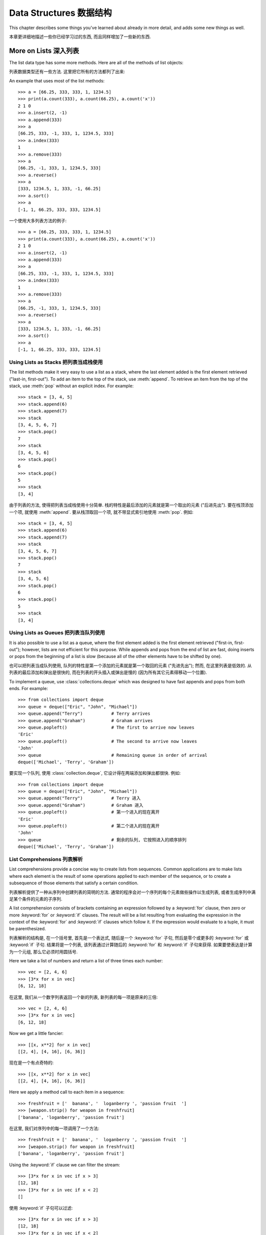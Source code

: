 ﻿.. _tut-structures:

************************
Data Structures 数据结构
************************

This chapter describes some things you've learned about already in more detail,
and adds some new things as well.

本章更详细地描述一些你已经学习过的东西, 而且同样增加了一些新的东西.

.. _tut-morelists:

More on Lists 深入列表
======================

The list data type has some more methods.  Here are all of the methods of list
objects:

列表数据类型还有一些方法. 这里把它所有的方法都列了出来:


.. method:: list.append(x)
   :noindex:

   Add an item to the end of the list; equivalent to ``a[len(a):] = [x]``.
   
   在列表的尾部添加一个项; 等价于 ``a[len(a):] = [x]``.


.. method:: list.extend(L)
   :noindex:

   Extend the list by appending all the items in the given list; equivalent to
   ``a[len(a):] = L``.
   
   在该列表后添加上给出列表所有项; 等价于 ``a[len(a):] = L``.


.. method:: list.insert(i, x)
   :noindex:

   Insert an item at a given position.  The first argument is the index of the
   element before which to insert, so ``a.insert(0, x)`` inserts at the front of
   the list, and ``a.insert(len(a), x)`` is equivalent to ``a.append(x)``.
   
   在一个给出的位置插入一项. 第一个参数就是准备在它之前插入的元素的索引, 因此
   ``a.insert(0, x)`` 会在列表的头部插入, 而 ``a.insert(len(a), x)``
   则等价于 ``a.append(x)``.


.. method:: list.remove(x)
   :noindex:

   Remove the first item from the list whose value is *x*. It is an error if there
   is no such item.
   
   移除列表中第一个值为 *x* 的项. 但没有符合要求的项时, 会产生一个错误.


.. method:: list.pop([i])
   :noindex:

   Remove the item at the given position in the list, and return it.  If no index
   is specified, ``a.pop()`` removes and returns the last item in the list.  (The
   square brackets around the *i* in the method signature denote that the parameter
   is optional, not that you should type square brackets at that position.  You
   will see this notation frequently in the Python Library Reference.)
   
   删除列表给定位置的项, 并返回它. 如果没有指定索引, ``a.pop`` 移除并返回列表的最后一项.
   (函数原型中方括号中的 *i* 意味着它是一个可选参数, 而不是你应当在那里键入一个方括号.
   你将会在 Python 库参考中常常见到那种表示法.)


.. method:: list.index(x)
   :noindex:

   Return the index in the list of the first item whose value is *x*. It is an
   error if there is no such item.
   
   返回列表中第一个值为 *x* 的项. 如果没有符合要求的项, 则产生一个错误.


.. method:: list.count(x)
   :noindex:

   Return the number of times *x* appears in the list.
   
   返回列表中 *x* 出现的次数.


.. method:: list.sort()
   :noindex:

   Sort the items of the list, in place.
   
   原地地为这个列表排序.


.. method:: list.reverse()
   :noindex:

   Reverse the elements of the list, in place.
   
   原地地将列表中的元素翻转.

An example that uses most of the list methods::

   >>> a = [66.25, 333, 333, 1, 1234.5]
   >>> print(a.count(333), a.count(66.25), a.count('x'))
   2 1 0
   >>> a.insert(2, -1)
   >>> a.append(333)
   >>> a
   [66.25, 333, -1, 333, 1, 1234.5, 333]
   >>> a.index(333)
   1
   >>> a.remove(333)
   >>> a
   [66.25, -1, 333, 1, 1234.5, 333]
   >>> a.reverse()
   >>> a
   [333, 1234.5, 1, 333, -1, 66.25]
   >>> a.sort()
   >>> a
   [-1, 1, 66.25, 333, 333, 1234.5]

一个使用大多列表方法的例子::

   >>> a = [66.25, 333, 333, 1, 1234.5]
   >>> print(a.count(333), a.count(66.25), a.count('x'))
   2 1 0
   >>> a.insert(2, -1)
   >>> a.append(333)
   >>> a
   [66.25, 333, -1, 333, 1, 1234.5, 333]
   >>> a.index(333)
   1
   >>> a.remove(333)
   >>> a
   [66.25, -1, 333, 1, 1234.5, 333]
   >>> a.reverse()
   >>> a
   [333, 1234.5, 1, 333, -1, 66.25]
   >>> a.sort()
   >>> a
   [-1, 1, 66.25, 333, 333, 1234.5]


.. _tut-lists-as-stacks:

Using Lists as Stacks 把列表当成栈使用
--------------------------------------

.. sectionauthor:: Ka-Ping Yee <ping@lfw.org>


The list methods make it very easy to use a list as a stack, where the last
element added is the first element retrieved ("last-in, first-out").  To add an
item to the top of the stack, use :meth:`append`.  To retrieve an item from the
top of the stack, use :meth:`pop` without an explicit index.  For example::

   >>> stack = [3, 4, 5]
   >>> stack.append(6)
   >>> stack.append(7)
   >>> stack
   [3, 4, 5, 6, 7]
   >>> stack.pop()
   7
   >>> stack
   [3, 4, 5, 6]
   >>> stack.pop()
   6
   >>> stack.pop()
   5
   >>> stack
   [3, 4]

由于列表的方法, 使得把列表当成栈使用十分简单. 栈的特性是最后添加的元素就是第一个取出的元素
("后进先出"). 要在栈顶添加一个项, 就使用 :meth:`append`. 要从栈顶取回一个项, 
就不带显式索引地使用 :meth:`pop`. 例如::

   >>> stack = [3, 4, 5]
   >>> stack.append(6)
   >>> stack.append(7)
   >>> stack
   [3, 4, 5, 6, 7]
   >>> stack.pop()
   7
   >>> stack
   [3, 4, 5, 6]
   >>> stack.pop()
   6
   >>> stack.pop()
   5
   >>> stack
   [3, 4]


.. _tut-lists-as-queues:

Using Lists as Queues 把列表当队列使用
--------------------------------------

.. sectionauthor:: Ka-Ping Yee <ping@lfw.org>

It is also possible to use a list as a queue, where the first element added is
the first element retrieved ("first-in, first-out"); however, lists are not
efficient for this purpose.  While appends and pops from the end of list are
fast, doing inserts or pops from the beginning of a list is slow (because all
of the other elements have to be shifted by one).

也可以把列表当成队列使用, 队列的特性是第一个添加的元素就是第一个取回的元素
("先进先出"); 然而, 在这里列表是低效的. 从列表的最后添加和弹出是很快的,
而在列表的开头插入或弹出是慢的 (因为所有其它元素得移动一个位置).

To implement a queue, use :class:`collections.deque` which was designed to
have fast appends and pops from both ends.  For example::

   >>> from collections import deque
   >>> queue = deque(["Eric", "John", "Michael"])
   >>> queue.append("Terry")           # Terry arrives
   >>> queue.append("Graham")          # Graham arrives
   >>> queue.popleft()                 # The first to arrive now leaves
   'Eric'
   >>> queue.popleft()                 # The second to arrive now leaves
   'John'
   >>> queue                           # Remaining queue in order of arrival
   deque(['Michael', 'Terry', 'Graham'])

要实现一个队列, 使用 :class:`collection.deque`, 它设计得在两端添加和弹出都很快.
例如::

   >>> from collections import deque
   >>> queue = deque(["Eric", "John", "Michael"])
   >>> queue.append("Terry")           # Terry 进入
   >>> queue.append("Graham")          # Graham 进入
   >>> queue.popleft()                 # 第一个进入的现在离开
   'Eric'
   >>> queue.popleft()                 # 第二个进入的现在离开
   'John'
   >>> queue                           # 剩余的队列, 它按照进入的顺序排列
   deque(['Michael', 'Terry', 'Graham'])


.. _tut-listcomps:

List Comprehensions 列表解析
----------------------------

List comprehensions provide a concise way to create lists from sequences.
Common applications are to make lists where each element is the result of
some operations applied to each member of the sequence, or to create a
subsequence of those elements that satisfy a certain condition.

列表解析提供了一种从序列中创建列表的简明的方法. 
通常的程序会对一个序列的每个元素做些操作以生成列表, 
或者生成序列中满足某个条件的元素的子序列.

A list comprehension consists of brackets containing an expression followed
by a :keyword:`for` clause, then zero or more :keyword:`for` or :keyword:`if`
clauses.  The result will be a list resulting from evaluating the expression in
the context of the :keyword:`for` and :keyword:`if` clauses which follow it.  If
the expression would evaluate to a tuple, it must be parenthesized.

列表解析的结构是, 在一个括号里, 首先是一个表达式, 随后是一个 :keyword:`for` 子句,
然后是零个或更多的 :keyword:`for` 或 :keyword:`if` 子句.
结果将是一个列表, 该列表通过计算随后的 :keyword:`for` 和 :keyword:`if` 子句来获得.
如果要使表达是计算为一个元组, 那么它必须时用圆括号.

Here we take a list of numbers and return a list of three times each number::

   >>> vec = [2, 4, 6]
   >>> [3*x for x in vec]
   [6, 12, 18]

在这里, 我们从一个数字列表返回一个新的列表, 新列表的每一项是原来的三倍::

   >>> vec = [2, 4, 6]
   >>> [3*x for x in vec]
   [6, 12, 18]

Now we get a little fancier::

   >>> [[x, x**2] for x in vec]
   [[2, 4], [4, 16], [6, 36]]

现在是一个有点奇特的::

   >>> [[x, x**2] for x in vec]
   [[2, 4], [4, 16], [6, 36]]

Here we apply a method call to each item in a sequence::

   >>> freshfruit = ['  banana', '  loganberry ', 'passion fruit  ']
   >>> [weapon.strip() for weapon in freshfruit]
   ['banana', 'loganberry', 'passion fruit']

在这里, 我们对序列中的每一项调用了一个方法::

   >>> freshfruit = ['  banana', '  loganberry ', 'passion fruit  ']
   >>> [weapon.strip() for weapon in freshfruit]
   ['banana', 'loganberry', 'passion fruit']

Using the :keyword:`if` clause we can filter the stream::

   >>> [3*x for x in vec if x > 3]
   [12, 18]
   >>> [3*x for x in vec if x < 2]
   []

使用 :keyword:`if` 子句可以过滤::

   >>> [3*x for x in vec if x > 3]
   [12, 18]
   >>> [3*x for x in vec if x < 2]
   []

Tuples can often be created without their parentheses, but not here::

   >>> [x, x**2 for x in vec]  # error - parens required for tuples
     File "<stdin>", line 1, in ?
       [x, x**2 for x in vec]
                  ^
   SyntaxError: invalid syntax
   >>> [(x, x**2) for x in vec]
   [(2, 4), (4, 16), (6, 36)]

元组经常能不使用圆括号创建, 但在这里不行::

   >>> [x, x**2 for x in vec]  # error - parens required for tuples
     File "<stdin>", line 1, in ?
       [x, x**2 for x in vec]
                  ^
   SyntaxError: invalid syntax
   >>> [(x, x**2) for x in vec]
   [(2, 4), (4, 16), (6, 36)]

Here are some nested for loops and other fancy behavior::

   >>> vec1 = [2, 4, 6]
   >>> vec2 = [4, 3, -9]
   >>> [x*y for x in vec1 for y in vec2]
   [8, 6, -18, 16, 12, -36, 24, 18, -54]
   >>> [x+y for x in vec1 for y in vec2]
   [6, 5, -7, 8, 7, -5, 10, 9, -3]
   >>> [vec1[i]*vec2[i] for i in range(len(vec1))]
   [8, 12, -54]

这里是一些嵌套的循环和其它的奇特的行为::

   >>> vec1 = [2, 4, 6]
   >>> vec2 = [4, 3, -9]
   >>> [x*y for x in vec1 for y in vec2]
   [8, 6, -18, 16, 12, -36, 24, 18, -54]
   >>> [x+y for x in vec1 for y in vec2]
   [6, 5, -7, 8, 7, -5, 10, 9, -3]
   >>> [vec1[i]*vec2[i] for i in range(len(vec1))]
   [8, 12, -54]

List comprehensions can be applied to complex expressions and nested functions::

   >>> [str(round(355/113, i)) for i in range(1, 6)]
   ['3.1', '3.14', '3.142', '3.1416', '3.14159']

列表解析可用于复杂的表达式和嵌套的函数::

   >>> [str(round(355/113, i)) for i in range(1, 6)]
   ['3.1', '3.14', '3.142', '3.1416', '3.14159']


Nested List Comprehensions 嵌套列表解析
---------------------------------------

If you've got the stomach for it, list comprehensions can be nested. They are a
powerful tool but -- like all powerful tools -- they need to be used carefully,
if at all.

如果你可以忍受的话, 其实列表解析是可以被嵌套的. 它们是个强大的工具, 但 --
就像所有强大的工具一样 -- 需要被小心地使用, 

Consider the following example of a 3x3 matrix held as a list containing three
lists, one list per row::

    >>> mat = [
    ...        [1, 2, 3],
    ...        [4, 5, 6],
    ...        [7, 8, 9],
    ...       ]

考虑下面的例子, 有一个 3x3 的矩阵, 存储为一个包含三个列表的列表, 每一行一个列表::

    >>> mat = [
    ...        [1, 2, 3],
    ...        [4, 5, 6],
    ...        [7, 8, 9],
    ...       ]

Now, if you wanted to swap rows and columns, you could use a list
comprehension::

    >>> print([[row[i] for row in mat] for i in [0, 1, 2]])
    [[1, 4, 7], [2, 5, 8], [3, 6, 9]]

现在, 如果你想交换行和列, 可以使用列表解析::

    >>> print([[row[i] for row in mat] for i in [0, 1, 2]])
    [[1, 4, 7], [2, 5, 8], [3, 6, 9]]

Special care has to be taken for the *nested* list comprehension:

    To avoid apprehension when nesting list comprehensions, read from right to
    left.

使用*嵌套*列表解析时特别需要注意:

    从右至左地阅读嵌套列表解析能更好理解.

A more verbose version of this snippet shows the flow explicitly::

    for i in [0, 1, 2]:
        for row in mat:
            print(row[i], end="")
        print()

一个该代码片段的冗长版本, 它显式地告诉了流程::

    for i in [0, 1, 2]:
        for row in mat:
            print(row[i], end="")
        print()

In real world, you should prefer built-in functions to complex flow statements.
The :func:`zip` function would do a great job for this use case::

    >>> list(zip(*mat))
    [(1, 4, 7), (2, 5, 8), (3, 6, 9)]

在现实中, 你应当选择内建函数来处理复杂流程语句. 在这里例子里, :func:`zip` 函数非常好用.

    >>> list(zip(*mat))
    [(1, 4, 7), (2, 5, 8), (3, 6, 9)]

See :ref:`tut-unpacking-arguments` for details on the asterisk in this line.

参见 :ref:`tut-unpacking-arguments` 了解本行中星号的详细内容.

.. _tut-del:

The :keyword:`del` statement :keyword:`del` 语句
================================================

There is a way to remove an item from a list given its index instead of its
value: the :keyword:`del` statement.  This differs from the :meth:`pop` method
which returns a value.  The :keyword:`del` statement can also be used to remove
slices from a list or clear the entire list (which we did earlier by assignment
of an empty list to the slice).  For example::

   >>> a = [-1, 1, 66.25, 333, 333, 1234.5]
   >>> del a[0]
   >>> a
   [1, 66.25, 333, 333, 1234.5]
   >>> del a[2:4]
   >>> a
   [1, 66.25, 1234.5]
   >>> del a[:]
   >>> a
   []

这有一种通过给出索引, 而不是值, 删除列表中项的方法: 使用 :keyword:`del` 语句.
它与返回一个值的 :meth:`pop` 方法不同. :keyword:`del` 语句也可以移除列表中的切片,
或者清除整个列表 (之前我们通过给切片赋值为空列表来完成这点). 例如::

   >>> a = [-1, 1, 66.25, 333, 333, 1234.5]
   >>> del a[0]
   >>> a
   [1, 66.25, 333, 333, 1234.5]
   >>> del a[2:4]
   >>> a
   [1, 66.25, 1234.5]
   >>> del a[:]
   >>> a
   []

:keyword:`del` can also be used to delete entire variables::

   >>> del a

:keyword:`del` 也可以用于删除整个变量::

   >>> del a

Referencing the name ``a`` hereafter is an error (at least until another value
is assigned to it).  We'll find other uses for :keyword:`del` later.

在这之后引用 ``a`` 的话会产生一个错误 (至少到给它赋另一个值之前). 后面我们将找到
:keyword:`del` 的其它用法.


.. _tut-tuples:

Tuples and Sequences 元组和序列
===============================

We saw that lists and strings have many common properties, such as indexing and
slicing operations.  They are two examples of *sequence* data types (see
:ref:`typesseq`).  Since Python is an evolving language, other sequence data
types may be added.  There is also another standard sequence data type: the
*tuple*.

我们看到了列表和字符串有很多通用的属性, 例如索引和切片操作.
它们是*序列*数据类型的两个例子 (参看 :ref:`typesseq`).
因为 Python 是一门进化中的语言, 其它的序列类型有可能会被加入.
这还有另一种标准序列数据类型: *元组*.

A tuple consists of a number of values separated by commas, for instance::

   >>> t = 12345, 54321, 'hello!'
   >>> t[0]
   12345
   >>> t
   (12345, 54321, 'hello!')
   >>> # Tuples may be nested:
   ... u = t, (1, 2, 3, 4, 5)
   >>> u
   ((12345, 54321, 'hello!'), (1, 2, 3, 4, 5))

元组由逗号分开的值组成, 例如::

   >>> t = 12345, 54321, 'hello!'
   >>> t[0]
   12345
   >>> t
   (12345, 54321, 'hello!')
   >>> # Tuples may be nested:
   ... u = t, (1, 2, 3, 4, 5)
   >>> u
   ((12345, 54321, 'hello!'), (1, 2, 3, 4, 5))

As you see, on output tuples are always enclosed in parentheses, so that nested
tuples are interpreted correctly; they may be input with or without surrounding
parentheses, although often parentheses are necessary anyway (if the tuple is
part of a larger expression).

如你所看到的, 输出的元组都使用圆括号包围, 那样, 嵌套的元组就可以被正确地解释;
它们在输入时可以加上或不加上周围的圆括号, 尽管经常圆括号是必要的 
(如果元组是一个更大的表达式的一部分).

Tuples have many uses.  For example: (x, y) coordinate pairs, employee records
from a database, etc.  Tuples, like strings, are immutable: it is not possible
to assign to the individual items of a tuple (you can simulate much of the same
effect with slicing and concatenation, though).  It is also possible to create
tuples which contain mutable objects, such as lists.

元组有许多用途. 例如: (x, y) 坐标对, 数据库里的员工记录等. 语句, 与字符串一样,
是不可变的: 无法对元组个别的项赋值 (但你可以使用切片和连接来模拟这个操作).
元组中可以包含可变的对象, 如列表.

A special problem is the construction of tuples containing 0 or 1 items: the
syntax has some extra quirks to accommodate these.  Empty tuples are constructed
by an empty pair of parentheses; a tuple with one item is constructed by
following a value with a comma (it is not sufficient to enclose a single value
in parentheses). Ugly, but effective.  For example::

   >>> empty = ()
   >>> singleton = 'hello',    # <-- note trailing comma
   >>> len(empty)
   0
   >>> len(singleton)
   1
   >>> singleton
   ('hello',)

当元组由 0 或 1 个项构造的时候有一个特殊的问题: 语法为了适应它们而有一些额外的规则.
空元组由一对空的圆括号构造; 一个项的元组由一个值后面跟着一个逗号构造
(把一个值放入一对圆括号里并不足以构造一个元组). 丑陋但有效. 例如::

   >>> empty = ()
   >>> singleton = 'hello',    # <-- 注意后面的逗号
   >>> len(empty)
   0
   >>> len(singleton)
   1
   >>> singleton
   ('hello',)

The statement ``t = 12345, 54321, 'hello!'`` is an example of *tuple packing*:
the values ``12345``, ``54321`` and ``'hello!'`` are packed together in a tuple.
The reverse operation is also possible::

   >>> x, y, z = t

语句 ``t = 12345, 54321, 'hello!'`` 是*元组打包*的一个例子:
值 ``12345``, ``54321`` 和 ``'hello!'`` 被打包进一个元组.
反过来, 这个操作也是可行的::

   >>> x, y, z = t

This is called, appropriately enough, *sequence unpacking* and works for any
sequence on the right-hand side.  Sequence unpacking requires that there are as
many variables on the left side of the equals sign as there are elements in the
sequence.  Note that multiple assignment is really just a combination of tuple
packing and sequence unpacking.

这个操作被合适地称为*序列解包*, 它对右边的序列进行操作. 
序列解包需要等号左边的值的个数与右边序列元素的个数相等.
注意, 多重赋值其实是联合使用了元组打包和序列解包.

.. XXX Add a bit on the difference between tuples and lists.


.. _tut-sets:

Sets 集合
=========

Python also includes a data type for *sets*.  A set is an unordered collection
with no duplicate elements.  Basic uses include membership testing and
eliminating duplicate entries.  Set objects also support mathematical operations
like union, intersection, difference, and symmetric difference.

Python 也有一个 *集合* 数据类型. 集合是一个没有重复元素的没有顺序的容器.
基本用途包括成员关系测试和消除重复条目. 集合对象也支持数学操作, 如联合,
相交, 不同, 和对称不同.

Curly braces or the :func:`set` function can be used to create sets.  Note: To
create an empty set you have to use ``set()``, not ``{}``; the latter creates an
empty dictionary, a data structure that we discuss in the next section.

花括号或函数 :func:`set` 可用于创建集合. 注意: 创建一个空集合只能使用
``set()``, 而不能使用 ``{}``; 后者是创建一个空字典, 字典我们会在下一节里讨论.

Here is a brief demonstration::

   >>> basket = {'apple', 'orange', 'apple', 'pear', 'orange', 'banana'}
   >>> print(basket)                      # show that duplicates have been removed
   {'orange', 'banana', 'pear', 'apple'}
   >>> 'orange' in basket                 # fast membership testing
   True
   >>> 'crabgrass' in basket
   False

   >>> # Demonstrate set operations on unique letters from two words
   ...
   >>> a = set('abracadabra')
   >>> b = set('alacazam')
   >>> a                                  # unique letters in a
   {'a', 'r', 'b', 'c', 'd'}
   >>> a - b                              # letters in a but not in b
   {'r', 'd', 'b'}
   >>> a | b                              # letters in either a or b
   {'a', 'c', 'r', 'd', 'b', 'm', 'z', 'l'}
   >>> a & b                              # letters in both a and b
   {'a', 'c'}
   >>> a ^ b                              # letters in a or b but not both
   {'r', 'd', 'b', 'm', 'z', 'l'}

这是一个简明的示范:

   >>> basket = {'apple', 'orange', 'apple', 'pear', 'orange', 'banana'}
   >>> print(basket)                      # 重复的被移除了
   {'orange', 'banana', 'pear', 'apple'}
   >>> 'orange' in basket                 # 快速成员关系测试
   True
   >>> 'crabgrass' in basket
   False

   >>> # 在两个单词的不重复的字母里演示集合操作
   ...
   >>> a = set('abracadabra')
   >>> b = set('alacazam')
   >>> a                                  # a 中的不重复字母
   {'a', 'r', 'b', 'c', 'd'}
   >>> a - b                              # a 中有而 b 中没有的字母
   {'r', 'd', 'b'}
   >>> a | b                              # 在 a 中或在 b 中的字母
   {'a', 'c', 'r', 'd', 'b', 'm', 'z', 'l'}
   >>> a & b                              # a 和 b 中都有的字母
   {'a', 'c'}
   >>> a ^ b                              # a 或 b 中只有一个有的字母
   {'r', 'd', 'b', 'm', 'z', 'l'}

Like :ref:`for lists <tut-listcomps>`, there is a set comprehension syntax::

   >>> a = {x for x in 'abracadabra' if x not in 'abc'}
   >>> a
   {'r', 'd'}

就像 :ref:`for lists <tut-listcomps>`, 也有一个集合解析的语法::

   >>> a = {x for x in 'abracadabra' if x not in 'abc'}
   >>> a
   {'r', 'd'}



.. _tut-dictionaries:

Dictionaries 字典
=================

Another useful data type built into Python is the *dictionary* (see
:ref:`typesmapping`). Dictionaries are sometimes found in other languages as
"associative memories" or "associative arrays".  Unlike sequences, which are
indexed by a range of numbers, dictionaries are indexed by *keys*, which can be
any immutable type; strings and numbers can always be keys.  Tuples can be used
as keys if they contain only strings, numbers, or tuples; if a tuple contains
any mutable object either directly or indirectly, it cannot be used as a key.
You can't use lists as keys, since lists can be modified in place using index
assignments, slice assignments, or methods like :meth:`append` and
:meth:`extend`.

Python 中另一个有用的内建数据类型为 *字典* (参看 :ref:`typesmapping`).
其它语言中字典一般被叫做 "关联存储" 或 "关联数组". 与使用某个范围作为索引的序列不一样,
字典通过*键*索引, 键可以是任意不可变类型; 字符串和数字总是可以作为键.
当元组只包含字符串, 数字, 或元组时也可以作为键; 当元组直接或间接地包含可变对象时,
它就不能用作一个键. 不能使用列表作为键, 因为列表可以通过索引, 切片, 或如
:meth:`append` 和 :meth:`extend` 方法原地赋值而被改变.

It is best to think of a dictionary as an unordered set of *key: value* pairs,
with the requirement that the keys are unique (within one dictionary). A pair of
braces creates an empty dictionary: ``{}``. Placing a comma-separated list of
key:value pairs within the braces adds initial key:value pairs to the
dictionary; this is also the way dictionaries are written on output.

最好把字典看成是一个没有顺序的*键: 值*对的集合, 键必须是唯一的 (在一个字典里).
一对花括号创建一个空字典: ``{}``. 
在括号中间放置的用逗号分隔的键:值对列表就是字典的初始键:值对.
这也是字典打印的方式.

The main operations on a dictionary are storing a value with some key and
extracting the value given the key.  It is also possible to delete a key:value
pair with ``del``. If you store using a key that is already in use, the old
value associated with that key is forgotten.  It is an error to extract a value
using a non-existent key.

字典最主要的操作是通过某键存储一个值, 和从给定的键里提取它的值.
使用 ``del`` 可以删除一个键:值对. 如果你使用一个已被使用的键进行存储操作, 
该键的旧值就没有了. 使用一个不存在的键提取它的值会产生一个错误.

Performing ``list(d.keys())`` on a dictionary returns a list of all the keys
used in the dictionary, in arbitrary order (if you want it sorted, just use
``sorted(d.keys())`` instead). [#]_  To check whether a single key is in the
dictionary, use the :keyword:`in` keyword.

在一个字典上执行 ``list(d.keys())`` 返回该字典中所使用键的列表, 以任意的顺序
(如果你想让它排序, 使用 ``sorted(d.keys())``). [#]_ 要检查某一个键是否在字典里,
使用 :keyword:`in` 关键字.

Here is a small example using a dictionary::

   >>> tel = {'jack': 4098, 'sape': 4139}
   >>> tel['guido'] = 4127
   >>> tel
   {'sape': 4139, 'guido': 4127, 'jack': 4098}
   >>> tel['jack']
   4098
   >>> del tel['sape']
   >>> tel['irv'] = 4127
   >>> tel
   {'guido': 4127, 'irv': 4127, 'jack': 4098}
   >>> list(tel.keys())
   ['irv', 'guido', 'jack']
   >>> sorted(tel.keys())
   ['guido', 'irv', 'jack']
   >>> 'guido' in tel
   True
   >>> 'jack' not in tel
   False

这是一个使用字典的小例子::

   >>> tel = {'jack': 4098, 'sape': 4139}
   >>> tel['guido'] = 4127
   >>> tel
   {'sape': 4139, 'guido': 4127, 'jack': 4098}
   >>> tel['jack']
   4098
   >>> del tel['sape']
   >>> tel['irv'] = 4127
   >>> tel
   {'guido': 4127, 'irv': 4127, 'jack': 4098}
   >>> list(tel.keys())
   ['irv', 'guido', 'jack']
   >>> sorted(tel.keys())
   ['guido', 'irv', 'jack']
   >>> 'guido' in tel
   True
   >>> 'jack' not in tel
   False

The :func:`dict` constructor builds dictionaries directly from sequences of
key-value pairs::

   >>> dict([('sape', 4139), ('guido', 4127), ('jack', 4098)])
   {'sape': 4139, 'jack': 4098, 'guido': 4127}

构造器 :func:`dict` 从键-值对序列里直接生成字典::

   >>> dict([('sape', 4139), ('guido', 4127), ('jack', 4098)])
   {'sape': 4139, 'jack': 4098, 'guido': 4127}

In addition, dict comprehensions can be used to create dictionaries from
arbitrary key and value expressions::

   >>> {x: x**2 for x in (2, 4, 6)}
   {2: 4, 4: 16, 6: 36}

额外的, 字典解析可以用来从任意键和值的表达式中创建字典::

   >>> {x: x**2 for x in (2, 4, 6)}
   {2: 4, 4: 16, 6: 36}

When the keys are simple strings, it is sometimes easier to specify pairs using
keyword arguments::

   >>> dict(sape=4139, guido=4127, jack=4098)
   {'sape': 4139, 'jack': 4098, 'guido': 4127}

如键为字符串, 使用关键字参数指定键-值对有时更为简单::

   >>> dict(sape=4139, guido=4127, jack=4098)
   {'sape': 4139, 'jack': 4098, 'guido': 4127}


.. _tut-loopidioms:

Looping Techniques 循环技巧
===========================

When looping through dictionaries, the key and corresponding value can be
retrieved at the same time using the :meth:`items` method. ::

   >>> knights = {'gallahad': 'the pure', 'robin': 'the brave'}
   >>> for k, v in knights.items():
   ...     print(k, v)
   ...
   gallahad the pure
   robin the brave

当对字典循环时, 可以使用 :meth:`items` 方法同时取回键和对应的值. ::

   >>> knights = {'gallahad': 'the pure', 'robin': 'the brave'}
   >>> for k, v in knights.items():
   ...     print(k, v)
   ...
   gallahad the pure
   robin the brave

When looping through a sequence, the position index and corresponding value can
be retrieved at the same time using the :func:`enumerate` function. ::

   >>> for i, v in enumerate(['tic', 'tac', 'toe']):
   ...     print(i, v)
   ...
   0 tic
   1 tac
   2 toe

对一个序列循环时, 可以使用 :func:`enumerate` 函数来同时取回位置索引和相应的值.

   >>> for i, v in enumerate(['tic', 'tac', 'toe']):
   ...     print(i, v)
   ...
   0 tic
   1 tac
   2 toe

To loop over two or more sequences at the same time, the entries can be paired
with the :func:`zip` function. ::

   >>> questions = ['name', 'quest', 'favorite color']
   >>> answers = ['lancelot', 'the holy grail', 'blue']
   >>> for q, a in zip(questions, answers):
   ...     print('What is your {0}?  It is {1}.'.format(q, a))
   ...
   What is your name?  It is lancelot.
   What is your quest?  It is the holy grail.
   What is your favorite color?  It is blue.

同时对两个或更多的序列进行循环, 可以使用 :func:`zip` 函数来把整个最成对. ::

   >>> questions = ['name', 'quest', 'favorite color']
   >>> answers = ['lancelot', 'the holy grail', 'blue']
   >>> for q, a in zip(questions, answers):
   ...     print('What is your {0}?  It is {1}.'.format(q, a))
   ...
   What is your name?  It is lancelot.
   What is your quest?  It is the holy grail.
   What is your favorite color?  It is blue.

To loop over a sequence in reverse, first specify the sequence in a forward
direction and then call the :func:`reversed` function. ::

   >>> for i in reversed(range(1, 10, 2)):
   ...     print(i)
   ...
   9
   7
   5
   3
   1

反向地对一个序列循环, 首先指定一个正序的序列, 然后调用 :func:`reversed` 函数. ::

   >>> for i in reversed(range(1, 10, 2)):
   ...     print(i)
   ...
   9
   7
   5
   3
   1

To loop over a sequence in sorted order, use the :func:`sorted` function which
returns a new sorted list while leaving the source unaltered. ::

   >>> basket = ['apple', 'orange', 'apple', 'pear', 'orange', 'banana']
   >>> for f in sorted(set(basket)):
   ...     print(f)
   ...
   apple
   banana
   orange
   pear

有序地对一个序列进行循环, 使用 :func:`sorted` 函数, 
它能返回一个新的排序后的列表而保持源数据不变. ::

   >>> basket = ['apple', 'orange', 'apple', 'pear', 'orange', 'banana']
   >>> for f in sorted(set(basket)):
   ...     print(f)
   ...
   apple
   banana
   orange
   pear


.. _tut-conditions:

More on Conditions 深入条件
===========================

The conditions used in ``while`` and ``if`` statements can contain any
operators, not just comparisons.

在 ``while`` 和 ``if`` 语句中使用的条件可以包含任何操作符, 而不仅仅是比较.

The comparison operators ``in`` and ``not in`` check whether a value occurs
(does not occur) in a sequence.  The operators ``is`` and ``is not`` compare
whether two objects are really the same object; this only matters for mutable
objects like lists.  All comparison operators have the same priority, which is
lower than that of all numerical operators.

比较操作符 ``in`` 和 ``not in`` 检查一个值在 (不在) 一个序列里. 操作符 ``is``
和 ``is not`` 比较两个对象是否为同一对象; 这个只对可变对象, 如列表, 要紧.
所有比较操作符有相同的优先级, 比所有数字操作符的优先级都低.

Comparisons can be chained.  For example, ``a < b == c`` tests whether ``a`` is
less than ``b`` and moreover ``b`` equals ``c``.

操作符可以连起来使用. 例如, ``a < b == c`` 测试 ``a`` 小于 ``b`` 
而且 ``b`` 与 ``c`` 相等.

Comparisons may be combined using the Boolean operators ``and`` and ``or``, and
the outcome of a comparison (or of any other Boolean expression) may be negated
with ``not``.  These have lower priorities than comparison operators; between
them, ``not`` has the highest priority and ``or`` the lowest, so that ``A and
not B or C`` is equivalent to ``(A and (not B)) or C``. As always, parentheses
can be used to express the desired composition.

比较式可以使用布尔操作符 ``and`` 和 ``or`` 连接, 可以使用 ``not`` 把比较式
(或其它的布尔表达式) 的结果变为相反. 它们比比较操作符的优先级更低; 在它们之间,
``not`` 优先级最高, 而 ``or`` 的优先级最低, 因此 ``A and not B or C``
等价与 ``(A and (not B)) or C``. 同样, 可以使用圆括号来表达想要的结果.

The Boolean operators ``and`` and ``or`` are so-called *short-circuit*
operators: their arguments are evaluated from left to right, and evaluation
stops as soon as the outcome is determined.  For example, if ``A`` and ``C`` are
true but ``B`` is false, ``A and B and C`` does not evaluate the expression
``C``.  When used as a general value and not as a Boolean, the return value of a
short-circuit operator is the last evaluated argument.

布尔操作符 ``and`` 和 ``or`` 被称为*短路*操作符: 它从左至右计算参数,
并且当结果确定时计算就立即停止. 例如, 如果 ``A`` 和 ``C`` 为真, 而 ``B`` 为假时,
``A and B and C`` 不会计算表达式 ``C``. 
当把短路操作符的返回值作为一个常规值而不是布尔值时, 它的值就是最后计算的参数值.

It is possible to assign the result of a comparison or other Boolean expression
to a variable.  For example, ::

   >>> string1, string2, string3 = '', 'Trondheim', 'Hammer Dance'
   >>> non_null = string1 or string2 or string3
   >>> non_null
   'Trondheim'

可以把比较式或其它布尔表达式的值赋给一个变量. 例如, ::

   >>> string1, string2, string3 = '', 'Trondheim', 'Hammer Dance'
   >>> non_null = string1 or string2 or string3
   >>> non_null
   'Trondheim'

Note that in Python, unlike C, assignment cannot occur inside expressions. C
programmers may grumble about this, but it avoids a common class of problems
encountered in C programs: typing ``=`` in an expression when ``==`` was
intended.

注意, 在 Python 中, 不像 C, 赋值不可以发生在表达式内部. C 程序员可能对此抱怨,
但是这避免里 C 程序中的一类常见错误: 在有意使用 ``==`` 的表达式里键入了 ``=``.


.. _tut-comparing:

Comparing Sequences and Other Types 比较序列和其它类型
======================================================

Sequence objects may be compared to other objects with the same sequence type.
The comparison uses *lexicographical* ordering: first the first two items are
compared, and if they differ this determines the outcome of the comparison; if
they are equal, the next two items are compared, and so on, until either
sequence is exhausted. If two items to be compared are themselves sequences of
the same type, the lexicographical comparison is carried out recursively.  If
all items of two sequences compare equal, the sequences are considered equal.
If one sequence is an initial sub-sequence of the other, the shorter sequence is
the smaller (lesser) one.  Lexicographical ordering for strings uses the Unicode
codepoint number to order individual characters.  Some examples of comparisons
between sequences of the same type::

   (1, 2, 3)              < (1, 2, 4)
   [1, 2, 3]              < [1, 2, 4]
   'ABC' < 'C' < 'Pascal' < 'Python'
   (1, 2, 3, 4)           < (1, 2, 4)
   (1, 2)                 < (1, 2, -1)
   (1, 2, 3)             == (1.0, 2.0, 3.0)
   (1, 2, ('aa', 'ab'))   < (1, 2, ('abc', 'a'), 4)

序列对象可以与同一类型的其它对象比较. 该比较使用*字典编纂*顺序:
首先比较头两项, 如果它们不同, 它们的比较就决定整个比较的结果;
如果它们相同, 就比较下两项, 就这样直到其中有序列被比较完了.
如果要被比较的两项本身就是相同类型的序列, 那么就递归进行比较.
如果两个序列所有的项都相等, 那么, 它们就相等. 如果一个是另一个的初始子序列,
那么短的就是较小的. 字符串的字典编纂顺序有单个字符的 Unicode 字码来决定.
以下是比较相同类型序列的例子:

   (1, 2, 3)              < (1, 2, 4)
   [1, 2, 3]              < [1, 2, 4]
   'ABC' < 'C' < 'Pascal' < 'Python'
   (1, 2, 3, 4)           < (1, 2, 4)
   (1, 2)                 < (1, 2, -1)
   (1, 2, 3)             == (1.0, 2.0, 3.0)
   (1, 2, ('aa', 'ab'))   < (1, 2, ('abc', 'a'), 4)

Note that comparing objects of different types with ``<`` or ``>`` is legal
provided that the objects have appropriate comparison methods.  For example,
mixed numeric types are compared according to their numeric value, so 0 equals
0.0, etc.  Otherwise, rather than providing an arbitrary ordering, the
interpreter will raise a :exc:`TypeError` exception.

注意, 使用 ``<`` 或 ``>`` 比较两个不同类型的对象有时候是合法的,
条件是它们要有合适的比较方法. 例如, 不同的数字类型可以按照它们的数字大小来比较,
因此 0 等于 0.0, 等等. 否则, 解释器不会提供一个任意的顺序, 而会抛出一个 :exc:`TypeError`
异常.


.. rubric:: Footnotes

.. [#] Calling ``d.keys()`` will return a :dfn:`dictionary view` object.  It
       supports operations like membership test and iteration, but its contents
       are not independent of the original dictionary -- it is only a *view*.

.. [2] 调用 ``d.keys()`` 将返回一个 :dfn:`dictionary view` 对象. 
       它支持类似成员关系测试以及迭代操作, 但是它的内容不是独立于原始字典的 -- 它只是一个*视图*.
